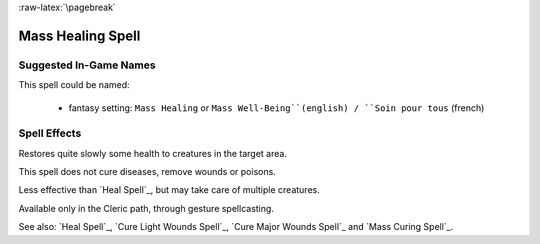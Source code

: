 
:raw-latex:`\pagebreak`


Mass Healing Spell
..................


Suggested In-Game Names
_______________________

This spell could be named:

 - fantasy setting: ``Mass Healing`` or ``Mass Well-Being``(english) / ``Soin pour tous`` (french)



Spell Effects 
_____________

Restores quite slowly some health to creatures in the target area.

This spell does not cure diseases, remove wounds or poisons.

Less effective than `Heal Spell`_, but may take care of multiple creatures.


Available only in the Cleric path, through gesture spellcasting.

See also: `Heal Spell`_, `Cure Light Wounds Spell`_, `Cure Major Wounds Spell`_ and `Mass Curing Spell`_.

